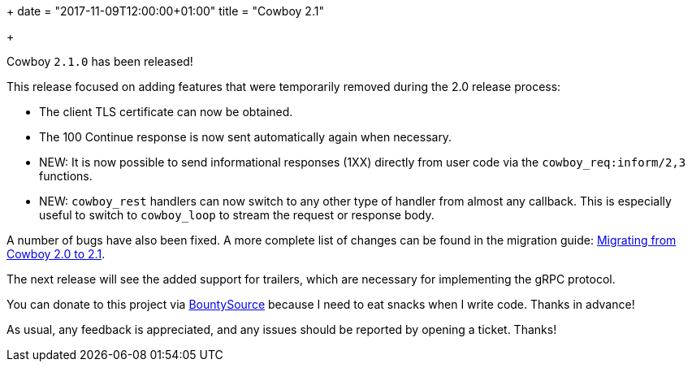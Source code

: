 +++
date = "2017-11-09T12:00:00+01:00"
title = "Cowboy 2.1"

+++

Cowboy `2.1.0` has been released!

This release focused on adding features that were temporarily
removed during the 2.0 release process:

* The client TLS certificate can now be obtained.

* The 100 Continue response is now sent automatically
  again when necessary.

* NEW: It is now possible to send informational
  responses (1XX) directly from user code via the
  `cowboy_req:inform/2,3` functions.

* NEW: `cowboy_rest` handlers can now switch to any
  other type of handler from almost any callback. This
  is especially useful to switch to `cowboy_loop` to
  stream the request or response body.

A number of bugs have also been fixed. A more complete
list of changes can be found in the migration guide:
https://ninenines.eu/docs/en/cowboy/2.1/guide/migrating_from_2.0/[Migrating from Cowboy 2.0 to 2.1].

The next release will see the added support for trailers,
which are necessary for implementing the gRPC protocol.

You can donate to this project via
https://salt.bountysource.com/teams/ninenines[BountySource]
because I need to eat snacks when I write code.
Thanks in advance!

As usual, any feedback is appreciated, and any issues
should be reported by opening a ticket. Thanks!
